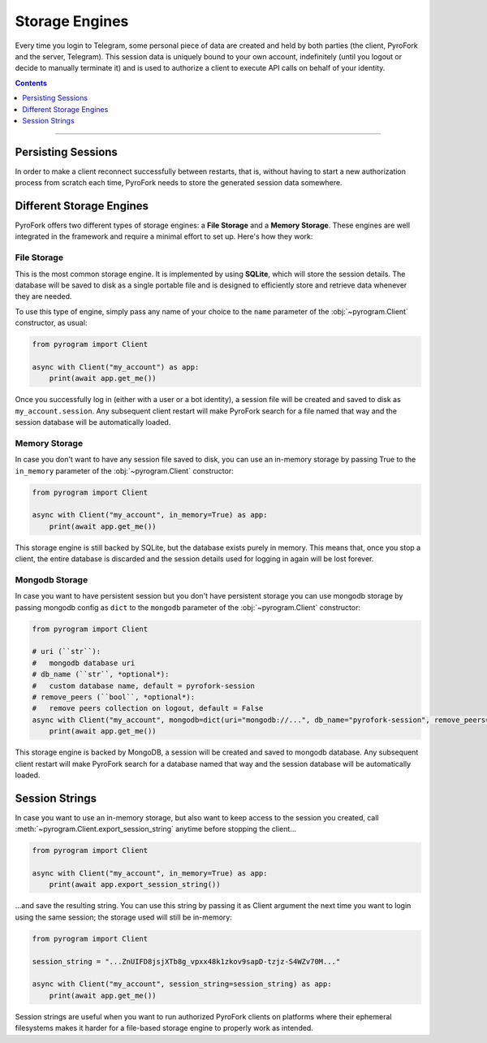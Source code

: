 Storage Engines
===============

Every time you login to Telegram, some personal piece of data are created and held by both parties (the client, PyroFork
and the server, Telegram). This session data is uniquely bound to your own account, indefinitely (until you logout or
decide to manually terminate it) and is used to authorize a client to execute API calls on behalf of your identity.

.. contents:: Contents
    :backlinks: none
    :depth: 1
    :local:

-----

Persisting Sessions
-------------------

In order to make a client reconnect successfully between restarts, that is, without having to start a new
authorization process from scratch each time, PyroFork needs to store the generated session data somewhere.

Different Storage Engines
-------------------------

PyroFork offers two different types of storage engines: a **File Storage** and a **Memory Storage**.
These engines are well integrated in the framework and require a minimal effort to set up. Here's how they work:

File Storage
^^^^^^^^^^^^

This is the most common storage engine. It is implemented by using **SQLite**, which will store the session details.
The database will be saved to disk as a single portable file and is designed to efficiently store and retrieve
data whenever they are needed.

To use this type of engine, simply pass any name of your choice to the ``name`` parameter of the
:obj:`~pyrogram.Client` constructor, as usual:

.. code-block:: python

    from pyrogram import Client

    async with Client("my_account") as app:
        print(await app.get_me())

Once you successfully log in (either with a user or a bot identity), a session file will be created and saved to disk as
``my_account.session``. Any subsequent client restart will make PyroFork search for a file named that way and the
session database will be automatically loaded.

Memory Storage
^^^^^^^^^^^^^^

In case you don't want to have any session file saved to disk, you can use an in-memory storage by passing True to the
``in_memory`` parameter of the :obj:`~pyrogram.Client` constructor:

.. code-block:: python

    from pyrogram import Client

    async with Client("my_account", in_memory=True) as app:
        print(await app.get_me())

This storage engine is still backed by SQLite, but the database exists purely in memory. This means that, once you stop
a client, the entire database is discarded and the session details used for logging in again will be lost forever.

Mongodb Storage
^^^^^^^^^^^^^^^

In case you want to have persistent session but you don't have persistent storage you can use mongodb storage by passing
mongodb config as ``dict`` to the ``mongodb`` parameter of the :obj:`~pyrogram.Client` constructor:

.. code-block:: python

    from pyrogram import Client

    # uri (``str``):
    #   mongodb database uri
    # db_name (``str``, *optional*):
    #   custom database name, default = pyrofork-session
    # remove_peers (``bool``, *optional*):
    #   remove peers collection on logout, default = False
    async with Client("my_account", mongodb=dict(uri="mongodb://...", db_name="pyrofork-session", remove_peers=False)) as app:
        print(await app.get_me())

This storage engine is backed by MongoDB, a session will be created and saved to mongodb database. Any subsequent client
restart will make PyroFork search for a database named that way and the session database will be automatically loaded.

Session Strings
---------------

In case you want to use an in-memory storage, but also want to keep access to the session you created, call
:meth:`~pyrogram.Client.export_session_string` anytime before stopping the client...

.. code-block:: python

    from pyrogram import Client

    async with Client("my_account", in_memory=True) as app:
        print(await app.export_session_string())

...and save the resulting string. You can use this string by passing it as Client argument the next time you want to
login using the same session; the storage used will still be in-memory:

.. code-block:: python

    from pyrogram import Client

    session_string = "...ZnUIFD8jsjXTb8g_vpxx48k1zkov9sapD-tzjz-S4WZv70M..."

    async with Client("my_account", session_string=session_string) as app:
        print(await app.get_me())

Session strings are useful when you want to run authorized PyroFork clients on platforms where their ephemeral
filesystems makes it harder for a file-based storage engine to properly work as intended.
